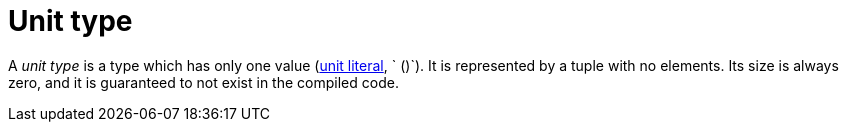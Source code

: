 = Unit type

A _unit type_ is a type which has only one value (xref:literal-expressions.adoc[unit literal], `
()`).
It is represented by a tuple with no elements.
Its size is always zero, and it is guaranteed to not exist in the compiled code.
